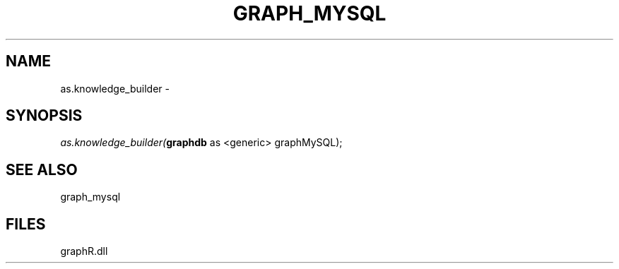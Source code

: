 .\" man page create by R# package system.
.TH GRAPH_MYSQL 1 2000-Jan "as.knowledge_builder" "as.knowledge_builder"
.SH NAME
as.knowledge_builder \- 
.SH SYNOPSIS
\fIas.knowledge_builder(\fBgraphdb\fR as <generic> graphMySQL);\fR
.SH SEE ALSO
graph_mysql
.SH FILES
.PP
graphR.dll
.PP
